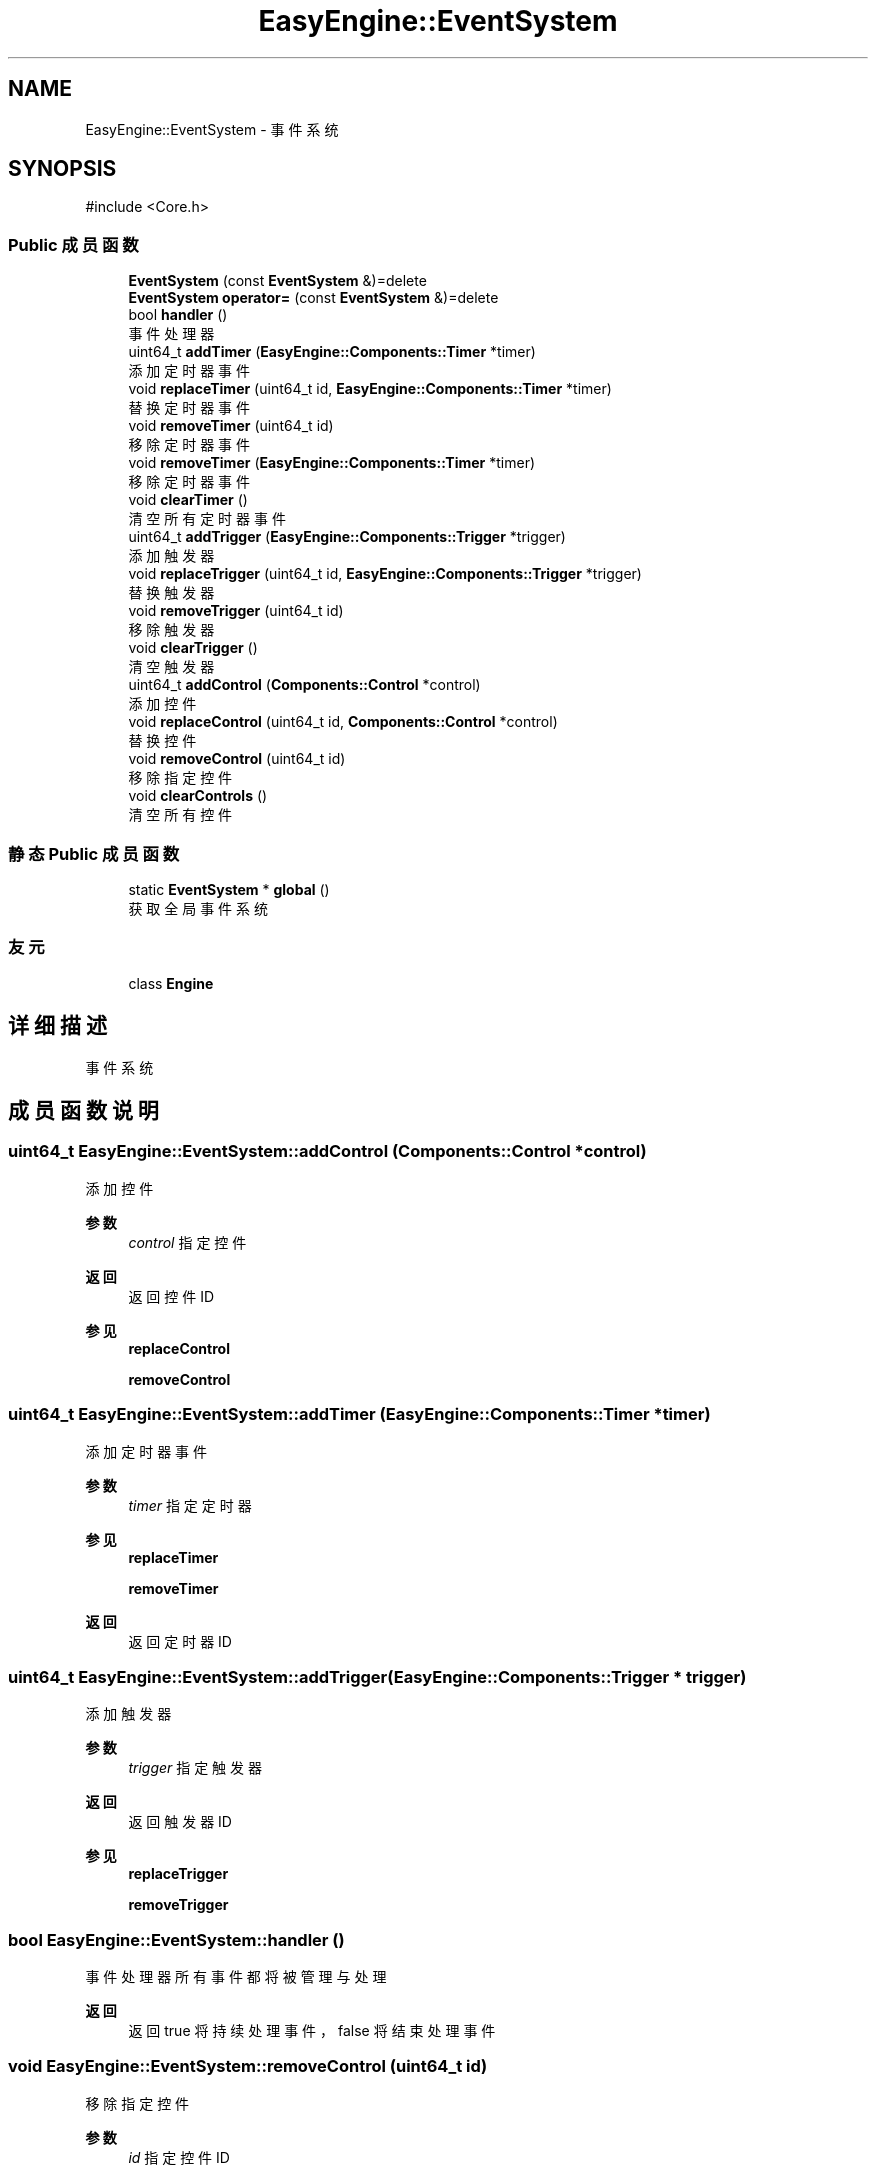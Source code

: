 .TH "EasyEngine::EventSystem" 3 "Version 0.1.1-beta" "Easy Engine" \" -*- nroff -*-
.ad l
.nh
.SH NAME
EasyEngine::EventSystem \- 事件系统  

.SH SYNOPSIS
.br
.PP
.PP
\fR#include <Core\&.h>\fP
.SS "Public 成员函数"

.in +1c
.ti -1c
.RI "\fBEventSystem\fP (const \fBEventSystem\fP &)=delete"
.br
.ti -1c
.RI "\fBEventSystem\fP \fBoperator=\fP (const \fBEventSystem\fP &)=delete"
.br
.ti -1c
.RI "bool \fBhandler\fP ()"
.br
.RI "事件处理器 "
.ti -1c
.RI "uint64_t \fBaddTimer\fP (\fBEasyEngine::Components::Timer\fP *timer)"
.br
.RI "添加定时器事件 "
.ti -1c
.RI "void \fBreplaceTimer\fP (uint64_t id, \fBEasyEngine::Components::Timer\fP *timer)"
.br
.RI "替换定时器事件 "
.ti -1c
.RI "void \fBremoveTimer\fP (uint64_t id)"
.br
.RI "移除定时器事件 "
.ti -1c
.RI "void \fBremoveTimer\fP (\fBEasyEngine::Components::Timer\fP *timer)"
.br
.RI "移除定时器事件 "
.ti -1c
.RI "void \fBclearTimer\fP ()"
.br
.RI "清空所有定时器事件 "
.ti -1c
.RI "uint64_t \fBaddTrigger\fP (\fBEasyEngine::Components::Trigger\fP *trigger)"
.br
.RI "添加触发器 "
.ti -1c
.RI "void \fBreplaceTrigger\fP (uint64_t id, \fBEasyEngine::Components::Trigger\fP *trigger)"
.br
.RI "替换触发器 "
.ti -1c
.RI "void \fBremoveTrigger\fP (uint64_t id)"
.br
.RI "移除触发器 "
.ti -1c
.RI "void \fBclearTrigger\fP ()"
.br
.RI "清空触发器 "
.ti -1c
.RI "uint64_t \fBaddControl\fP (\fBComponents::Control\fP *control)"
.br
.RI "添加控件 "
.ti -1c
.RI "void \fBreplaceControl\fP (uint64_t id, \fBComponents::Control\fP *control)"
.br
.RI "替换控件 "
.ti -1c
.RI "void \fBremoveControl\fP (uint64_t id)"
.br
.RI "移除指定控件 "
.ti -1c
.RI "void \fBclearControls\fP ()"
.br
.RI "清空所有控件 "
.in -1c
.SS "静态 Public 成员函数"

.in +1c
.ti -1c
.RI "static \fBEventSystem\fP * \fBglobal\fP ()"
.br
.RI "获取全局事件系统 "
.in -1c
.SS "友元"

.in +1c
.ti -1c
.RI "class \fBEngine\fP"
.br
.in -1c
.SH "详细描述"
.PP 
事件系统 
.SH "成员函数说明"
.PP 
.SS "uint64_t EasyEngine::EventSystem::addControl (\fBComponents::Control\fP * control)"

.PP
添加控件 
.PP
\fB参数\fP
.RS 4
\fIcontrol\fP 指定控件 
.RE
.PP
\fB返回\fP
.RS 4
返回控件 ID 
.RE
.PP
\fB参见\fP
.RS 4
\fBreplaceControl\fP 

.PP
\fBremoveControl\fP 
.RE
.PP

.SS "uint64_t EasyEngine::EventSystem::addTimer (\fBEasyEngine::Components::Timer\fP * timer)"

.PP
添加定时器事件 
.PP
\fB参数\fP
.RS 4
\fItimer\fP 指定定时器 
.RE
.PP
\fB参见\fP
.RS 4
\fBreplaceTimer\fP 

.PP
\fBremoveTimer\fP 
.RE
.PP
\fB返回\fP
.RS 4
返回定时器 ID 
.RE
.PP

.SS "uint64_t EasyEngine::EventSystem::addTrigger (\fBEasyEngine::Components::Trigger\fP * trigger)"

.PP
添加触发器 
.PP
\fB参数\fP
.RS 4
\fItrigger\fP 指定触发器 
.RE
.PP
\fB返回\fP
.RS 4
返回触发器 ID 
.RE
.PP
\fB参见\fP
.RS 4
\fBreplaceTrigger\fP 

.PP
\fBremoveTrigger\fP 
.RE
.PP

.SS "bool EasyEngine::EventSystem::handler ()"

.PP
事件处理器 所有事件都将被管理与处理

.PP
\fB返回\fP
.RS 4
返回 true 将持续处理事件，false 将结束处理事件 
.RE
.PP

.SS "void EasyEngine::EventSystem::removeControl (uint64_t id)"

.PP
移除指定控件 
.PP
\fB参数\fP
.RS 4
\fIid\fP 指定控件 ID 
.RE
.PP
\fB参见\fP
.RS 4
\fBaddControl\fP 

.PP
\fBreplaceControl\fP 

.PP
\fBclearControls\fP 
.RE
.PP

.SS "void EasyEngine::EventSystem::removeTimer (\fBEasyEngine::Components::Timer\fP * timer)"

.PP
移除定时器事件 
.PP
\fB参数\fP
.RS 4
\fItimer\fP 指定定时器 
.RE
.PP

.SS "void EasyEngine::EventSystem::removeTimer (uint64_t id)"

.PP
移除定时器事件 
.PP
\fB参见\fP
.RS 4
\fBclearTimer\fP 
.RE
.PP

.SS "void EasyEngine::EventSystem::removeTrigger (uint64_t id)"

.PP
移除触发器 
.PP
\fB参数\fP
.RS 4
\fIid\fP 指定触发器 ID 
.RE
.PP
\fB注解\fP
.RS 4
原有的触发器将被释放 
.RE
.PP
\fB参见\fP
.RS 4
\fBaddTrigger\fP 

.PP
\fBreplaceTrigger\fP 
.RE
.PP

.SS "void EasyEngine::EventSystem::replaceControl (uint64_t id, \fBComponents::Control\fP * control)"

.PP
替换控件 
.PP
\fB参数\fP
.RS 4
\fIid\fP 指定控件 ID 
.br
\fIcontrol\fP 指定新的控件 
.RE
.PP
\fB参见\fP
.RS 4
\fBaddControl\fP 
.RE
.PP

.SS "void EasyEngine::EventSystem::replaceTimer (uint64_t id, \fBEasyEngine::Components::Timer\fP * timer)"

.PP
替换定时器事件 
.PP
\fB参数\fP
.RS 4
\fIid\fP 指定定时器 ID 
.br
\fItimer\fP 新的定时器 
.RE
.PP
\fB注解\fP
.RS 4
原先被替换的定时器将被释放 
.RE
.PP

.SS "void EasyEngine::EventSystem::replaceTrigger (uint64_t id, \fBEasyEngine::Components::Trigger\fP * trigger)"

.PP
替换触发器 
.PP
\fB参数\fP
.RS 4
\fIid\fP 触发器 ID 
.br
\fItrigger\fP 指定触发器 
.RE
.PP
\fB注解\fP
.RS 4
原先被替换的触发器将被释放！ 
.RE
.PP
\fB参见\fP
.RS 4
\fBaddTrigger\fP 
.RE
.PP


.SH "作者"
.PP 
由 Doyxgen 通过分析 Easy Engine 的 源代码自动生成\&.

